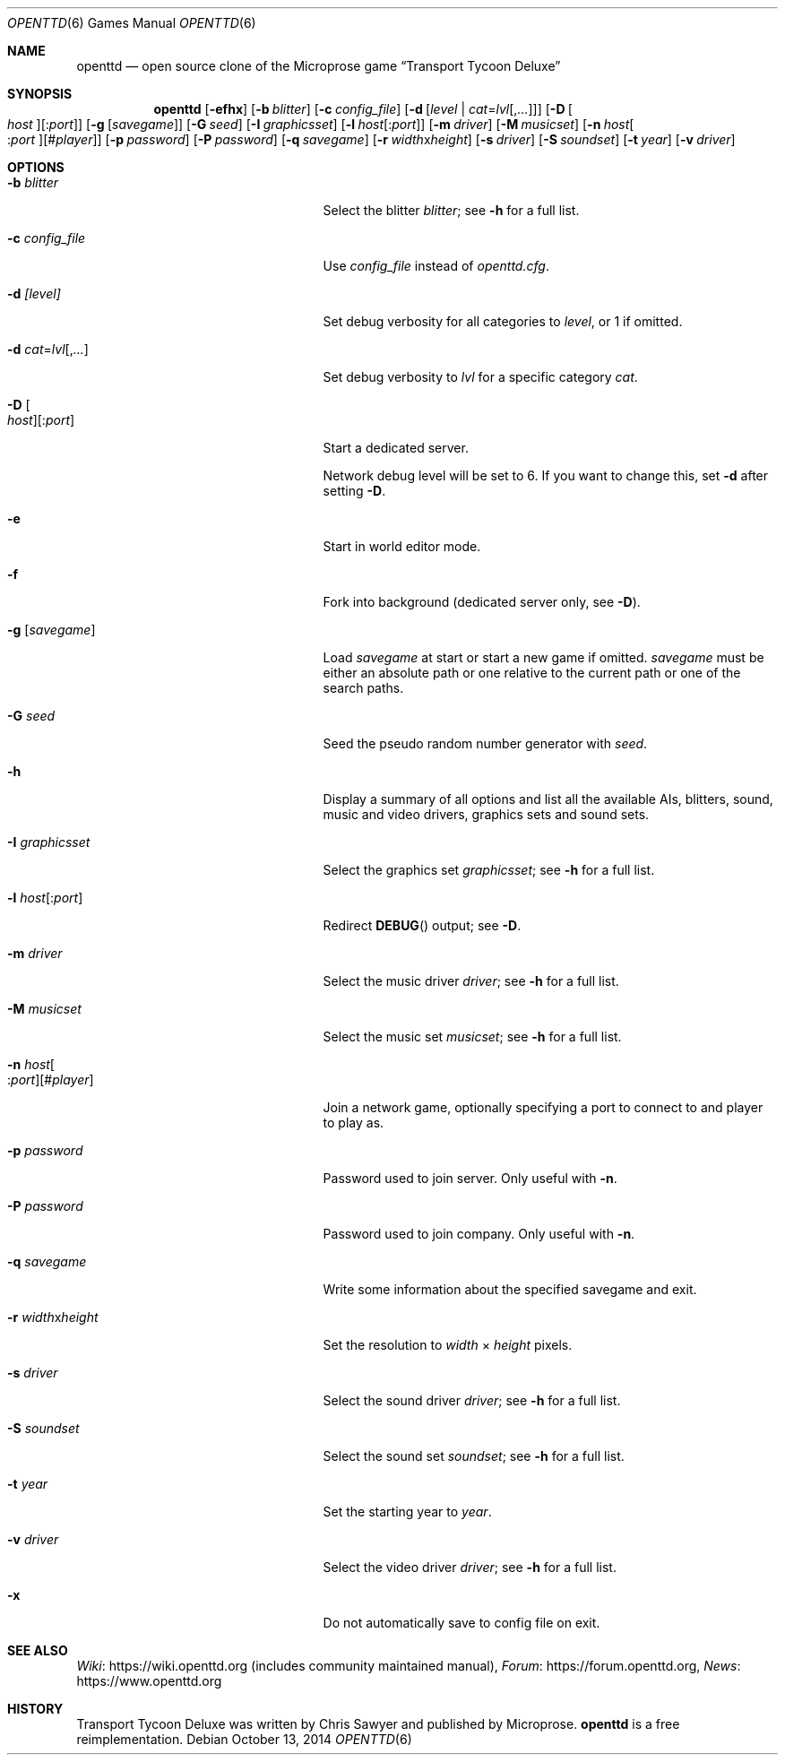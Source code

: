 .\"                                      Hey, EMACS: -*- nroff -*-
.\" Please adjust this date whenever revising the manpage.
.Dd October 13, 2014
.Dt OPENTTD 6
.Os
.Sh NAME
.Nm openttd
.Nd open source clone of the Microprose game
.Dq Transport Tycoon Deluxe
.Sh SYNOPSIS
.Nm
.Op Fl efhx
.Op Fl b Ar blitter
.Op Fl c Ar config_file
.Op Fl d Op Ar level | Ar cat Ns = Ns Ar lvl Ns Op , Ns Ar ...
.Op Fl D Oo Ar host Oc Ns Op : Ns Ar port
.Op Fl g Op Ar savegame
.Op Fl G Ar seed
.Op Fl I Ar graphicsset
.Op Fl l Ar host Ns Op : Ns Ar port
.Op Fl m Ar driver
.Op Fl M Ar musicset
.Op Fl n Ar host Ns Oo : Ns Ar port Oc Ns Op # Ns Ar player
.Op Fl p Ar password
.Op Fl P Ar password
.Op Fl q Ar savegame
.Op Fl r Ar width Ns x Ns Ar height
.Op Fl s Ar driver
.Op Fl S Ar soundset
.Op Fl t Ar year
.Op Fl v Ar driver
.Sh OPTIONS
.Bl -tag -width "-n host[:port][#player]"
.It Fl b Ar blitter
Select the blitter
.Ar blitter ;
see
.Fl h
for a full list.
.It Fl c Ar config_file
Use
.Ar config_file
instead of
.Pa openttd.cfg .
.It Fl d Ar [level]
Set debug verbosity for all categories to
.Ar level ,
or 1 if omitted.
.It Fl d Ar cat Ns = Ns Ar lvl Ns Op , Ns Ar ...
Set debug verbosity to
.Ar lvl
for a specific category
.Ar cat .
.It Fl D Oo Ar host Oc Ns Op : Ns Ar port
Start a dedicated server.
.Pp
Network debug level will be set to 6.
If you want to change this, set
.Fl d
after setting
.Fl D .
.It Fl e
Start in world editor mode.
.It Fl f
Fork into background (dedicated server only, see
.Fl D ) .
.It Fl g Op Ar savegame
Load
.Ar savegame
at start or start a new game if omitted.
.Ar savegame
must be either an absolute path or one relative to the current path or one of
the search paths.
.It Fl G Ar seed
Seed the pseudo random number generator with
.Ar seed .
.It Fl h
Display a summary of all options and list all the available AIs, blitters,
sound, music and video drivers, graphics sets and sound sets.
.It Fl I Ar graphicsset
Select the graphics set
.Ar graphicsset ;
see
.Fl h
for a full list.
.It Fl l Ar host Ns Op : Ns Ar port
Redirect
.Fn DEBUG
output; see
.Fl D .
.It Fl m Ar driver
Select the music driver
.Ar driver ;
see
.Fl h
for a full list.
.It Fl M Ar musicset
Select the music set
.Ar musicset ;
see
.Fl h
for a full list.
.It Fl n Ar host Ns Oo : Ns Ar port Oc Ns Op # Ns Ar player
Join a network game, optionally specifying a port to connect to and player to
play as.
.It Fl p Ar password
Password used to join server.
Only useful with
.Fl n .
.It Fl P Ar password
Password used to join company.
Only useful with
.Fl n .
.It Fl q Ar savegame
Write some information about the specified savegame and exit.
.It Fl r Ar width Ns x Ns Ar height
Set the resolution to
.Ar width
\(mu
.Ar height
pixels.
.It Fl s Ar driver
Select the sound driver
.Ar driver ;
see
.Fl h
for a full list.
.It Fl S Ar soundset
Select the sound set
.Ar soundset ;
see
.Fl h
for a full list.
.It Fl t Ar year
Set the starting year to
.Ar year .
.It Fl v Ar driver
Select the video driver
.Ar driver ;
see
.Fl h
for a full list.
.It Fl x
Do not automatically save to config file on exit.
.El
.Sh SEE ALSO
.Lk https://wiki.openttd.org "Wiki"
(includes community maintained manual),
.Lk https://forum.openttd.org "Forum",
.Lk https://www.openttd.org "News"
.Sh HISTORY
Transport Tycoon Deluxe was written by Chris Sawyer and published by Microprose.
.Nm
is a free reimplementation.
